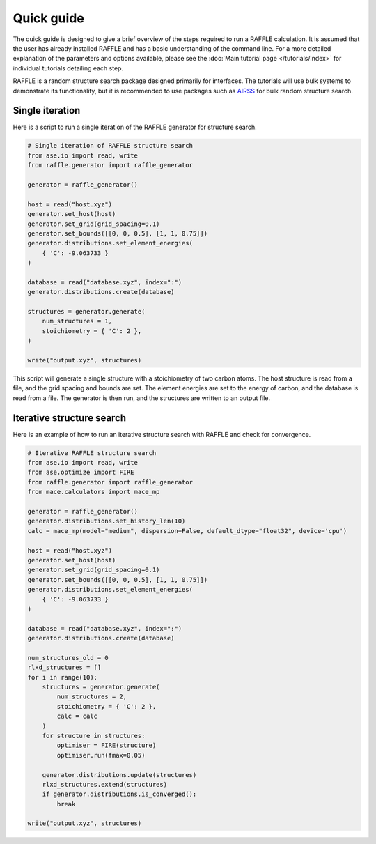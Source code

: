 .. quick_guide:

===========
Quick guide
===========


The quick guide is designed to give a brief overview of the steps required to run a RAFFLE calculation.
It is assumed that the user has already installed RAFFLE and has a basic understanding of the command line.
For a more detailed explanation of the parameters and options available, please see the :doc:`Main tutorial page </tutorials/index>` for individual tutorials detailing each step.


RAFFLE is a random structure search package designed primarily for interfaces.
The tutorials will use bulk systems to demonstrate its functionality, but it is recommended to use packages such as `AIRSS <https://airss-docs.github.io>`_ for bulk random structure search.


Single iteration
----------------

Here is a script to run a single iteration of the RAFFLE generator for structure search.

.. code-block:: python

    # Single iteration of RAFFLE structure search
    from ase.io import read, write
    from raffle.generator import raffle_generator

    generator = raffle_generator()

    host = read("host.xyz")
    generator.set_host(host)
    generator.set_grid(grid_spacing=0.1)
    generator.set_bounds([[0, 0, 0.5], [1, 1, 0.75]])
    generator.distributions.set_element_energies(
        { 'C': -9.063733 }
    )

    database = read("database.xyz", index=":")
    generator.distributions.create(database)

    structures = generator.generate(
        num_structures = 1,
        stoichiometry = { 'C': 2 },
    )

    write("output.xyz", structures)

This script will generate a single structure with a stoichiometry of two carbon atoms.
The host structure is read from a file, and the grid spacing and bounds are set.
The element energies are set to the energy of carbon, and the database is read from a file.
The generator is then run, and the structures are written to an output file.


Iterative structure search
--------------------------

Here is an example of how to run an iterative structure search with RAFFLE and check for convergence.

.. code-block:: python

    # Iterative RAFFLE structure search
    from ase.io import read, write
    from ase.optimize import FIRE
    from raffle.generator import raffle_generator
    from mace.calculators import mace_mp

    generator = raffle_generator()
    generator.distributions.set_history_len(10)
    calc = mace_mp(model="medium", dispersion=False, default_dtype="float32", device='cpu')

    host = read("host.xyz")
    generator.set_host(host)
    generator.set_grid(grid_spacing=0.1)
    generator.set_bounds([[0, 0, 0.5], [1, 1, 0.75]])
    generator.distributions.set_element_energies(
        { 'C': -9.063733 }
    )

    database = read("database.xyz", index=":")
    generator.distributions.create(database)

    num_structures_old = 0
    rlxd_structures = []
    for i in range(10):
        structures = generator.generate(
            num_structures = 2,
            stoichiometry = { 'C': 2 },
            calc = calc
        )
        for structure in structures:
            optimiser = FIRE(structure)
            optimiser.run(fmax=0.05)

        generator.distributions.update(structures)
        rlxd_structures.extend(structures)
        if generator.distributions.is_converged():
            break

    write("output.xyz", structures)
